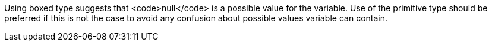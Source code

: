 Using boxed type suggests that <code>null</code> is a possible value for the variable. Use of the primitive type should be preferred if this is not the case to avoid any confusion about possible values variable can contain.
